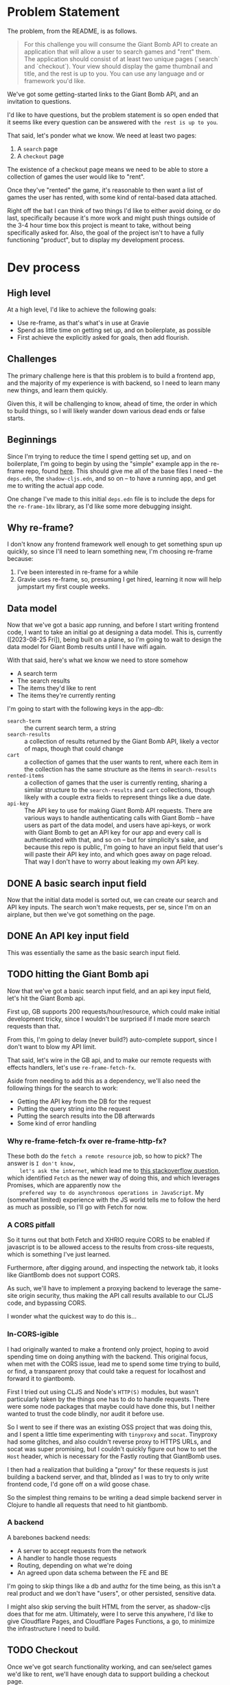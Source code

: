* Problem Statement
  The problem, from the README, is as follows.
  #+begin_quote
    For this challenge you will consume the Giant Bomb API to create an application that will allow a
    user to search games and "rent" them. The application should consist of at least two unique pages
    (`search` and `checkout`). Your view should display the game thumbnail and title, and the rest is up
    to you. You can use any language and or framework you'd like.
  #+end_quote

  We've got some getting-started links to the Giant Bomb API, and an invitation to questions.

  I'd like to have questions, but the problem statement is so open ended that it seems like every
  question can be answered with =the rest is up to you=.

  That said, let's ponder what we know. We need at least two pages:
  1. A ~search~ page
  2. A ~checkout~ page

  The existence of a checkout page means we need to be able to store a collection of games the user
  would like to "rent".

  Once they've "rented" the game, it's reasonable to then want a list of games the user has rented,
  with some kind of rental-based data attached.

  Right off the bat I can think of two things I'd like to either avoid doing, or do last,
  specifically because it's more work and might push things outside of the 3-4 hour time box this
  project is meant to take, without being specifically asked for. Also, the goal of the project
  isn't to have a fully functioning "product", but to display my development process.
* Dev process
** High level
   At a high level, I'd like to achieve the following goals:
   - Use re-frame, as that's what's in use at Gravie
   - Spend as little time on getting set up, and on boilerplate, as possible
   - First achieve the explicitly asked for goals, then add flourish.
** Challenges
   The primary challenge here is that this problem is to build a frontend app, and the majority of
   my experience is with backend, so I need to learn many new things, and learn them quickly.

   Given this, it will be challenging to know, ahead of time, the order in which to build things, so
   I will likely wander down various dead ends or false starts.
** Beginnings
   Since I'm trying to reduce the time I spend getting set up, and on boilerplate, I'm going to
   begin by using the "simple" example app in the re-frame repo, found [[https://github.com/day8/re-frame/blob/b33956ef15f09bf6200fc0f97e9cb1db87e3a3cc/examples/simple/README.md][here]]. This should give me all
   of the base files I need -- the ~deps.edn~, the ~shadow-cljs.edn~, and so on -- to have a running
   app, and get me to writing the actual app code.

   One change I've made to this initial ~deps.edn~ file is to include the deps for the
   ~re-frame-10x~ library, as I'd like some more debugging insight.
** Why re-frame?
   I don't know any frontend framework well enough to get something spun up quickly, so since I'll
   need to learn something new, I'm choosing re-frame because:
   1. I've been interested in re-frame for a while
   2. Gravie uses re-frame, so, presuming I get hired, learning it now will help jumpstart my first
      couple weeks.
** Data model
   Now that we've got a basic app running, and before I start writing frontend code, I want to take
   an initial go at designing a data model. This is, currently ([2023-08-25 Fri]), being built on a
   plane, so I'm going to wait to design the data model for Giant Bomb results until I have wifi
   again.

   With that said, here's what we know we need to store somehow
   - A search term
   - The search results
   - The items they'd like to rent
   - The items they're currently renting

   I'm going to start with the following keys in the app-db:
   - ~search-term~ :: the current search term, a string
   - ~search-results~ :: a collection of results returned by the Giant Bomb API, likely a vector of
     maps, though that could change
   - ~cart~ :: a collection of games that the user wants to rent, where each item in the collection
     has the same structure as the items in ~search-results~
   - ~rented-items~ :: a collection of games that the user is currently renting, sharing a similar
     structure to the ~search-results~ and ~cart~ collections, though likely with a couple extra
     fields to represent things like a due date.
   - ~api-key~ :: The API key to use for making Giant Bomb API requests. There are various ways to
     handle authenticating calls with Giant Bomb -- have users as part of the data model, and users
     have api-keys, or work with Giant Bomb to get an API key for our app and every call is
     authenticated with that, and so on -- but for simplicity's sake, and because this repo is
     public, I'm going to have an input field that user's will paste their API key into, and which
     goes away on page reload. That way I don't have to worry about leaking my own API key.
** DONE A basic search input field
   Now that the initial data model is sorted out, we can create our search and API key inputs. The
   search won't make requests, per se, since I'm on an airplane, but then we've got something on the
   page.
** DONE An API key input field
   This was essentially the same as the basic search input field.
** TODO hitting the Giant Bomb api
   Now that we've got a basic search input field, and an api key input field, let's hit the Giant
   Bomb api.

   First up, GB supports 200 requests/hour/resource, which could make initial development tricky,
   since I wouldn't be surprised if I made more search requests than that.

   From this, I'm going to delay (never build?) auto-complete support, since I don't want to blow my
   API limit.

   That said, let's wire in the GB api, and to make our remote requests with effects handlers, let's
   use ~re-frame-fetch-fx~.

   Aside from needing to add this as a dependency, we'll also need the following things for the
   search to work:
   - Getting the API key from the DB for the request
   - Putting the query string into the request
   - Putting the search results into the DB afterwards
   - Some kind of error handling
*** Why re-frame-fetch-fx over re-frame-http-fx?
    These both do the =fetch a remote resource= job, so how to pick? The answer is =I don't know,
    let's ask the internet=, which lead me to [[https://stackoverflow.com/questions/52261136/difference-between-fetch-ajax-and-xhr][this stackoverflow question]], which identified ~Fetch~
    as the newer way of doing this, and which leverages Promises, which are apparently now =the
    prefered way to do asynchronous operations in JavaScript=. My (somewhat limited) experience with
    the JS world tells me to follow the herd as much as possible, so I'll go with Fetch for now.
*** A CORS pitfall
    So it turns out that both Fetch and XHRIO require CORS to be enabled if javascript is to be
    allowed access to the results from cross-site requests, which is something I've just learned.

    Furthermore, after digging around, and inspecting the network tab, it looks like GiantBomb does
    not support CORS.

    As such, we'll have to implement a proxying backend to leverage the same-site origin security,
    thus making the API call results available to our CLJS code, and bypassing CORS.

    I wonder what the quickest way to do this is...
*** In-CORS-igible
    I had originally wanted to make a frontend only project, hoping to avoid spending time on doing
    anything with the backend. This original focus, when met with the CORS issue, lead me to spend
    some time trying to build, or find, a transparent proxy that could take a request for localhost
    and forward it to giantbomb.

    First I tried out using CLJS and Node's ~HTTP(S)~ modules, but wasn't particularly taken by the
    things one has to do to handle requests. There were some node packages that maybe could have
    done this, but I neither wanted to trust the code blindly, nor audit it before use.

    So I went to see if there was an existing OSS project that was doing this, and I spent a little
    time experimenting with ~tinyproxy~ and ~socat~. Tinyproxy had some glitches, and also couldn't
    reverse proxy to HTTPS URLs, and socat was super promising, but I couldn't quickly figure out
    how to set the ~Host~ header, which is necessary for the Fastly routing that GiantBomb uses.

    I then had a realization that building a "proxy" for these requests is just building a backend
    server, and that, blinded as I was to try to only write frontend code, I'd gone off on a wild
    goose chase.

    So the simplest thing remains to be writing a dead simple backend server in Clojure to handle
    all requests that need to hit giantbomb.
*** A backend
    A barebones backend needs:
    - A server to accept requests from the network
    - A handler to handle those requests
    - Routing, depending on what we're doing
    - An agreed upon data schema between the FE and BE

    I'm going to skip things like a db and authz for the time being, as this isn't a real product
    and we don't have "users", or other persisted, sensitive data.

    I might also skip serving the built HTML from the server, as shadow-cljs does that for me atm.
    Ultimately, were I to serve this anywhere, I'd like to give Cloudflare Pages, and Cloudflare
    Pages Functions, a go, to minimize the infrastructure I need to build.
** TODO Checkout
   Once we've got search functionality working, and can see/select games we'd like to rent, we'll
   have enough data to support building a checkout page.
* Re-frame learnings
  This section covers some of the things I've learned while going over [[https://day8.github.io/re-frame/re-frame/][the re-frame tutorial]],
  specifically things that strike me as important, and which I'm unlikely to see discussed over and
  over again. So the "Dominoes" won't show up, per se, because they're discussed or mentioned many
  times, and thus I'm unlikely to forget them.
** Don't compute data in a view function
   View functions should get all of the data they need from a subscription, and not do any further
   processing on that data.

   This allows for easier testing of code, as well as deduplication of work, since re-frame will
   reuse nodes in the signal graph, thus only doing the computation once, no matter how many views
   leverage it.

   F.e., instead of converting a ~js/Date.~ object into a string in a view function, there should be
   a subscription that returns the datetime as a string already. See [[https://day8.github.io/re-frame/correcting-a-wrong/][this doc]] for more details.
** Don't cause effects in your event handlers
   Causing side-effects in your ~reg-event-db~ or ~reg-event-fx~ event handlers takes away some of
   the super powers of the effect-driven nature of re-frame, making things harder to debug.

   Instead of causing effects in event handlers -- such as HTTP calls, event dispatching, or
   LocalStorage accessing -- use ~reg-event-fx~ to return a description of effects that need to be
   dispatched later by the =effect= handlers (Domino 3, in re-frame parlance).

   That way we isolate the side-effects to specific function definitions later, making them easier
   to test and debug, and also get stronger debugging abilities because a core part of our event
   system is the generation and passing of pure data around.

   Effect handlers are registered with ~reg-fx~.
** Some advice on Effect Handlers
   From [[https://day8.github.io/re-frame/Effects/][this doc.]]

   #+begin_quote
     A word of advice - make them as simple as possible, and then simplify them further. You don't want
     them containing any fancy logic.

     Why? Well, because they are all side-effecty they will be a pain to test rigorously. And the
     combination of fancy logic and limited testing always ends in tears. If not now, later.
   #+end_quote

   I really dig this advice, and it seems worth meditating on.

   Another piece of advice, which I also like:
   #+begin_quote
   A second word of advice - when you create an effect handler, you also have to design (and
   document!) the structure of the value expected.

   When you do, realise that you are designing a nano DSL for value and try to make that design
   simple too. If you resist being terse and smart, and instead, favor slightly verbose and obvious,
   your future self will thank you. Create as little cognitive overhead as possible for the eventual
   readers of your effectful code.
   #+end_quote

   I've been wondering about the [[*Don't compute data in a view function][Don't compute data in a view function]] learning, and thinking about
   my time working with Clara Rules, and what I learned about spooky action at a distance in
   signal-graph systems, wondering how to alert a dev when a change they make to a subscription or
   event/effect handler breaks an assumption held by some part of the system which they were
   ignorant of. Schemas or specs seems like one piece of the puzzle there, so I like this call out.
** Use ~inject-cofx~ interceptor to add needed data to event handler
   Since we want our event handlers to be pure, we can add a ~inject-cofx~ interceptor to our event
   handler -- specifically with ~reg-event-fx~, since ~reg-event-db~ doesn't pass the coeffects to the
   specified function -- who's first argument is an id for a function registered with ~reg-cofx~,
   and that function will ~assoc~ into the coeffects whatever data is relevant.
* TODO Questions
** TODO Can the "pages" be modals?
  Even though the problem seems open ended enough to obviate any questions, I realized that this
  could be a UX choice, and thus a question.
** TODO Should each page be linkable?
   I'm envisioning this as a single page app, given we're using React under the hood. As such,
   there's a question for whether we should be able to link to each modal or page of the SPA, or
   just force users to load up the first page every time.

   My personal preference is to support linking into different "pages", though I don't know exactly
   how right now.
** TODO How much is enough?
   Another good question to ask, as a method of finding a balance between getting something built
   quickly and accurately showcasing my abilities is to reach out at different points of
   functionality to ask "is this enough?". As for what constitutes =enough=, I think a good way to
   phrase the question could be "does the current functionality inspire confidence, or are there
   things that are missing which you would like to see?".
* TODO Things to build
** Search
*** Search UI
*** Item display UI
*** Ability to query the giant bomb api
** Checkout
*** Rented items
*** Checkout cart
** App State
*** An API key
*** The current search
*** The returned search results
* TODO Things intentionally not built, and why
** TODO Persistence
